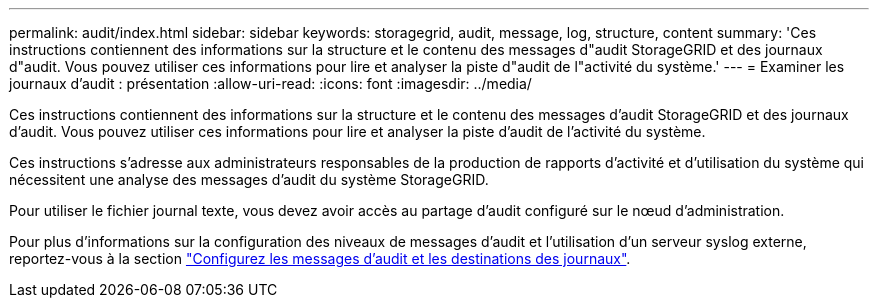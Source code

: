 ---
permalink: audit/index.html 
sidebar: sidebar 
keywords: storagegrid, audit, message, log, structure, content 
summary: 'Ces instructions contiennent des informations sur la structure et le contenu des messages d"audit StorageGRID et des journaux d"audit. Vous pouvez utiliser ces informations pour lire et analyser la piste d"audit de l"activité du système.' 
---
= Examiner les journaux d'audit : présentation
:allow-uri-read: 
:icons: font
:imagesdir: ../media/


[role="lead"]
Ces instructions contiennent des informations sur la structure et le contenu des messages d'audit StorageGRID et des journaux d'audit. Vous pouvez utiliser ces informations pour lire et analyser la piste d'audit de l'activité du système.

Ces instructions s'adresse aux administrateurs responsables de la production de rapports d'activité et d'utilisation du système qui nécessitent une analyse des messages d'audit du système StorageGRID.

Pour utiliser le fichier journal texte, vous devez avoir accès au partage d'audit configuré sur le nœud d'administration.

Pour plus d'informations sur la configuration des niveaux de messages d'audit et l'utilisation d'un serveur syslog externe, reportez-vous à la section link:../monitor/configure-audit-messages.html["Configurez les messages d'audit et les destinations des journaux"].
